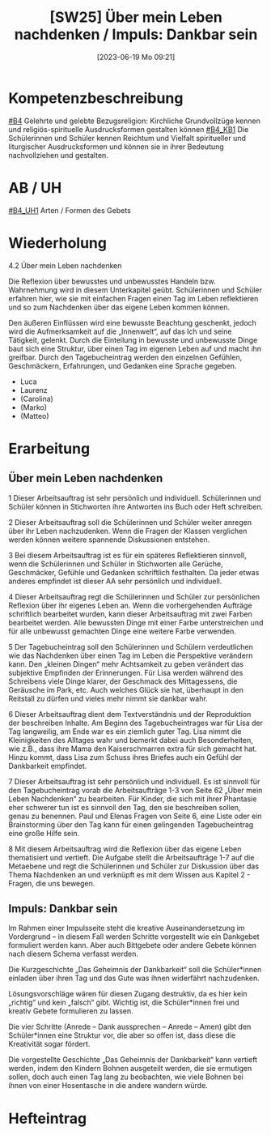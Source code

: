 #+title:      [SW25] Über mein Leben nachdenken / Impuls: Dankbar sein
#+date:       [2023-06-19 Mo 09:21]
#+filetags:   :01:sw:
#+identifier: 20230619T092126


* Kompetenzbeschreibung
[[#B4]] Gelehrte und gelebte Bezugsreligion: Kirchliche Grundvollzüge kennen und religiös-spirituelle Ausdrucksformen gestalten können
[[#B4_KB1]] Die Schülerinnen und Schüler kennen Reichtum und Vielfalt spiritueller und liturgischer Ausdrucksformen und können sie in ihrer Bedeutung nachvollziehen und gestalten.

* AB / UH 
[[#B4_UH1]] Arten / Formen des Gebets

* Wiederholung
4.2 Über mein Leben nachdenken

Die Reflexion über bewusstes und unbewusstes Handeln bzw. Wahrnehmung wird in diesem Unterkapitel geübt. Schülerinnen und Schüler erfahren hier, wie sie mit einfachen Fragen einen Tag im Leben reflektieren und so zum Nachdenken über das eigene Leben kommen können.

Den äußeren Einflüssen wird eine bewusste Beachtung geschenkt, jedoch wird die Aufmerksamkeit auf die „Innenwelt“, auf das Ich und seine Tätigkeit, gelenkt. Durch die Einteilung in bewusste und unbewusste Dinge baut sich eine Struktur, über einen Tag im eigenen Leben auf und macht ihn greifbar. Durch den Tagebucheintrag werden den einzelnen Gefühlen, Geschmäckern, Erfahrungen, und Gedanken eine Sprache gegeben.

- Luca
- Laurenz
- (Carolina)
- (Marko)
- (Matteo)
  

* Erarbeitung

** Über mein Leben nachdenken
1 Dieser Arbeitsauftrag ist sehr persönlich und individuell. Schülerinnen und Schüler können in Stichworten ihre Antworten ins Buch oder Heft schreiben.

2 Dieser Arbeitsauftrag soll die Schülerinnen und Schüler weiter anregen über ihr Leben nachzudenken. Wenn die Fragen der Klassen verglichen werden können weitere spannende Diskussionen entstehen.

3 Bei diesem Arbeitsauftrag ist es für ein späteres Reflektieren sinnvoll, wenn die Schülerinnen und Schüler in Stichworten alle Gerüche, Geschmäcker, Gefühle und Gedanken schriftlich festhalten. Da jeder etwas anderes empfindet ist dieser AA sehr persönlich und individuell.

4 Dieser Arbeitsauftrag regt die Schülerinnen und Schüler zur persönlichen Reflexion über ihr eigenes Leben an. Wenn die vorhergehenden Aufträge schriftlich bearbeitet wurden, kann dieser Arbeitsauftrag mit zwei Farben bearbeitet werden. Alle bewussten Dinge mit einer Farbe unterstreichen und für alle unbewusst gemachten Dinge eine weitere Farbe verwenden.

5 Der Tagebucheintrag soll den Schülerinnen und Schülern verdeutlichen wie das Nachdenken über einen Tag im Leben die Perspektive verändern kann. Den „kleinen Dingen“ mehr Achtsamkeit zu geben verändert das subjektive Empfinden der Erinnerungen. Für Lisa werden während des Schreibens viele Dinge klarer, der Geschmack des Mittagessens, die Geräusche im Park, etc. Auch welches Glück sie hat, überhaupt in den Reitstall zu dürfen und vieles mehr nimmt sie dankbar wahr.

6 Dieser Arbeitsauftrag dient dem Textverständnis und der Reproduktion der beschreiben Inhalte.
Am Beginn des Tagebucheintrages war für Lisa der Tag langweilig, am Ende war es ein ziemlich guter Tag. Lisa nimmt die Kleinigkeiten des Alltages wahr und bemerkt dabei auch Besonderheiten, wie z.B., dass ihre Mama den Kaiserschmarren extra für sich gemacht hat. Hinzu kommt, dass Lisa zum Schuss ihres Briefes auch ein Gefühl der Dankbarkeit empfindet.

7 Dieser Arbeitsauftrag ist sehr persönlich und individuell. Es ist sinnvoll für den Tagebucheintrag vorab die Arbeitsaufträge 1-3 von Seite 62 „Über mein Leben Nachdenken“ zu bearbeiten. Für Kinder, die sich mit ihrer Phantasie eher schwerer tun ist es sinnvoll den Tag, den sie beschreiben sollen, genau zu benennen. Paul und Elenas Fragen von Seite 6, eine Liste oder ein Brainstorming über den Tag kann für einen gelingenden Tagebucheintrag eine große Hilfe sein.

8 Mit diesem Arbeitsauftrag wird die Reflexion über das eigene Leben thematisiert und vertieft. Die Aufgabe stellt die Arbeitsaufträge 1-7 auf die Metaebene und regt die Schülerinnen und Schüler zur Diskussion über das Thema Nachdenken an und verknüpft es mit dem Wissen aus Kapitel 2 - Fragen, die uns bewegen.

** Impuls: Dankbar sein
Im Rahmen einer Impulsseite steht die kreative Auseinandersetzung im Vordergrund – in diesem Fall werden Schritte vorgestellt wie ein Dankgebet formuliert werden kann. Aber auch Bittgebete oder andere Gebete können nach diesem Schema verfasst werden.

Die Kurzgeschichte „Das Geheimnis der Dankbarkeit“ soll die Schüler*innen einladen über ihren Tag und das Gute was ihnen widerfährt nachzudenken.

Lösungsvorschläge wären für diesen Zugang destruktiv, da es hier kein „richtig“ und kein „falsch“ gibt. Wichtig ist, die Schüler*innen frei und kreativ Gebete formulieren zu lassen.

Die vier Schritte (Anrede – Dank aussprechen – Anrede – Amen) gibt den Schüler*innen eine Struktur vor, die aber so offen ist, dass diese die Kreativität sogar fördert.

Die vorgestellte Geschichte „Das Geheimnis der Dankbarkeit“ kann vertieft werden, indem den Kindern Bohnen ausgeteilt werden, die sie ermutigen sollen, doch auch einen Tag lang zu beobachten, wie viele Bohnen bei ihnen von einer Hosentasche in die andere wandern würde.

* Hefteintrag

